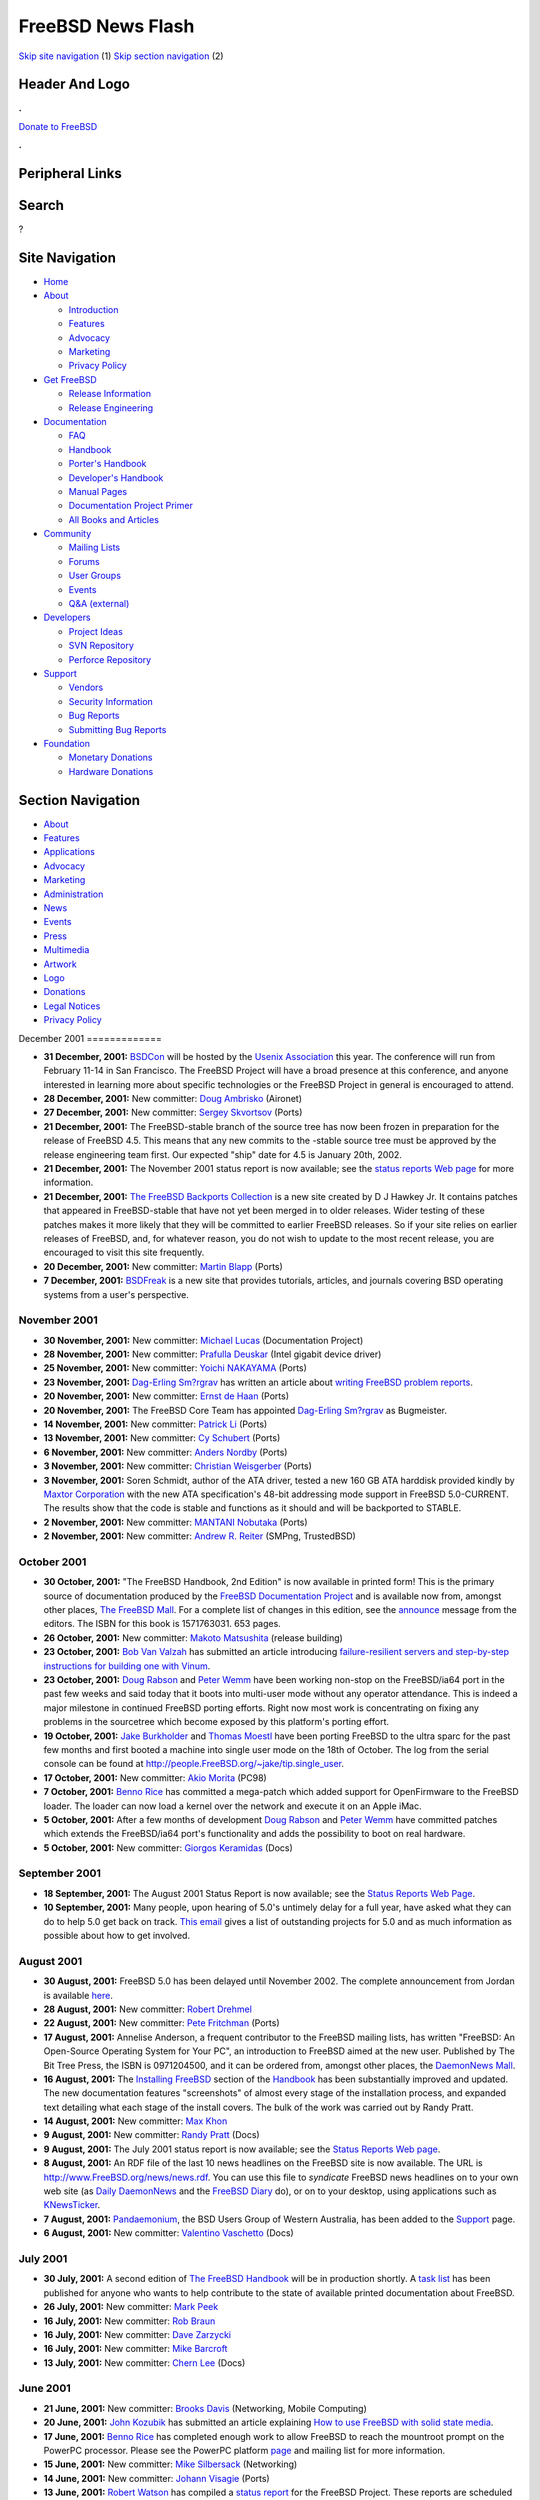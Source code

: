 ==================
FreeBSD News Flash
==================

.. raw:: html

   <div id="containerwrap">

.. raw:: html

   <div id="container">

`Skip site navigation <#content>`__ (1) `Skip section
navigation <#contentwrap>`__ (2)

.. raw:: html

   <div id="headercontainer">

.. raw:: html

   <div id="header">

Header And Logo
---------------

.. raw:: html

   <div id="headerlogoleft">

|FreeBSD|

.. raw:: html

   </div>

.. raw:: html

   <div id="headerlogoright">

.. raw:: html

   <div class="frontdonateroundbox">

.. raw:: html

   <div class="frontdonatetop">

.. raw:: html

   <div>

**.**

.. raw:: html

   </div>

.. raw:: html

   </div>

.. raw:: html

   <div class="frontdonatecontent">

`Donate to FreeBSD <https://www.FreeBSDFoundation.org/donate/>`__

.. raw:: html

   </div>

.. raw:: html

   <div class="frontdonatebot">

.. raw:: html

   <div>

**.**

.. raw:: html

   </div>

.. raw:: html

   </div>

.. raw:: html

   </div>

Peripheral Links
----------------

.. raw:: html

   <div id="searchnav">

.. raw:: html

   </div>

.. raw:: html

   <div id="search">

Search
------

?

.. raw:: html

   </div>

.. raw:: html

   </div>

.. raw:: html

   </div>

Site Navigation
---------------

.. raw:: html

   <div id="menu">

-  `Home <../../>`__

-  `About <../../about.html>`__

   -  `Introduction <../../projects/newbies.html>`__
   -  `Features <../../features.html>`__
   -  `Advocacy <../../advocacy/>`__
   -  `Marketing <../../marketing/>`__
   -  `Privacy Policy <../../privacy.html>`__

-  `Get FreeBSD <../../where.html>`__

   -  `Release Information <../../releases/>`__
   -  `Release Engineering <../../releng/>`__

-  `Documentation <../../docs.html>`__

   -  `FAQ <../../doc/en_US.ISO8859-1/books/faq/>`__
   -  `Handbook <../../doc/en_US.ISO8859-1/books/handbook/>`__
   -  `Porter's
      Handbook <../../doc/en_US.ISO8859-1/books/porters-handbook>`__
   -  `Developer's
      Handbook <../../doc/en_US.ISO8859-1/books/developers-handbook>`__
   -  `Manual Pages <//www.FreeBSD.org/cgi/man.cgi>`__
   -  `Documentation Project
      Primer <../../doc/en_US.ISO8859-1/books/fdp-primer>`__
   -  `All Books and Articles <../../docs/books.html>`__

-  `Community <../../community.html>`__

   -  `Mailing Lists <../../community/mailinglists.html>`__
   -  `Forums <https://forums.FreeBSD.org>`__
   -  `User Groups <../../usergroups.html>`__
   -  `Events <../../events/events.html>`__
   -  `Q&A
      (external) <http://serverfault.com/questions/tagged/freebsd>`__

-  `Developers <../../projects/index.html>`__

   -  `Project Ideas <https://wiki.FreeBSD.org/IdeasPage>`__
   -  `SVN Repository <https://svnweb.FreeBSD.org>`__
   -  `Perforce Repository <http://p4web.FreeBSD.org>`__

-  `Support <../../support.html>`__

   -  `Vendors <../../commercial/commercial.html>`__
   -  `Security Information <../../security/>`__
   -  `Bug Reports <https://bugs.FreeBSD.org/search/>`__
   -  `Submitting Bug Reports <https://www.FreeBSD.org/support.html>`__

-  `Foundation <https://www.freebsdfoundation.org/>`__

   -  `Monetary Donations <https://www.freebsdfoundation.org/donate/>`__
   -  `Hardware Donations <../../donations/>`__

.. raw:: html

   </div>

.. raw:: html

   </div>

.. raw:: html

   <div id="content">

.. raw:: html

   <div id="sidewrap">

.. raw:: html

   <div id="sidenav">

Section Navigation
------------------

-  `About <../../about.html>`__
-  `Features <../../features.html>`__
-  `Applications <../../applications.html>`__
-  `Advocacy <../../advocacy/>`__
-  `Marketing <../../marketing/>`__
-  `Administration <../../administration.html>`__
-  `News <../../news/newsflash.html>`__
-  `Events <../../events/events.html>`__
-  `Press <../../news/press.html>`__
-  `Multimedia <../../multimedia/multimedia.html>`__
-  `Artwork <../../art.html>`__
-  `Logo <../../logo.html>`__
-  `Donations <../../donations/>`__
-  `Legal Notices <../../copyright/>`__
-  `Privacy Policy <../../privacy.html>`__

.. raw:: html

   </div>

.. raw:: html

   </div>

.. raw:: html

   <div id="contentwrap">

|FreeBSD News|
December 2001
=============

-  \ **31 December, 2001:**
   `BSDCon <http://www.usenix.org/events/bsdcon02/>`__ will be hosted by
   the `Usenix Association <http://www.usenix.org>`__ this year. The
   conference will run from February 11-14 in San Francisco. The FreeBSD
   Project will have a broad presence at this conference, and anyone
   interested in learning more about specific technologies or the
   FreeBSD Project in general is encouraged to attend.

-  \ **28 December, 2001:** New committer: `Doug
   Ambrisko <mailto:ambrisko@FreeBSD.org>`__ (Aironet)

-  \ **27 December, 2001:** New committer: `Sergey
   Skvortsov <mailto:skv@FreeBSD.org>`__ (Ports)

-  \ **21 December, 2001:** The FreeBSD-stable branch of the source tree
   has now been frozen in preparation for the release of FreeBSD 4.5.
   This means that any new commits to the -stable source tree must be
   approved by the release engineering team first. Our expected "ship"
   date for 4.5 is January 20th, 2002.

-  \ **21 December, 2001:** The November 2001 status report is now
   available; see the `status reports Web
   page <../../news/status/status.html>`__ for more information.

-  \ **21 December, 2001:** `The FreeBSD Backports
   Collection <http://www.visi.com/~hawkeyd/freebsd-backports.html>`__
   is a new site created by D J Hawkey Jr. It contains patches that
   appeared in FreeBSD-stable that have not yet been merged in to older
   releases. Wider testing of these patches makes it more likely that
   they will be committed to earlier FreeBSD releases. So if your site
   relies on earlier releases of FreeBSD, and, for whatever reason, you
   do not wish to update to the most recent release, you are encouraged
   to visit this site frequently.

-  \ **20 December, 2001:** New committer: `Martin
   Blapp <mailto:mbr@FreeBSD.org>`__ (Ports)

-  \ **7 December, 2001:** `BSDFreak <http://bsdfreak.org>`__ is a new
   site that provides tutorials, articles, and journals covering BSD
   operating systems from a user's perspective.

November 2001
=============

-  \ **30 November, 2001:** New committer: `Michael
   Lucas <mailto:mwlucas@FreeBSD.org>`__ (Documentation Project)

-  \ **28 November, 2001:** New committer: `Prafulla
   Deuskar <mailto:pdeuskar@FreeBSD.org>`__ (Intel gigabit device
   driver)

-  \ **25 November, 2001:** New committer: `Yoichi
   NAKAYAMA <mailto:yoichi@FreeBSD.org>`__ (Ports)

-  \ **23 November, 2001:** `Dag-Erling
   Sm?rgrav <mailto:des@FreeBSD.org>`__ has written an article about
   `writing FreeBSD problem
   reports <../../doc/en_US.ISO8859-1/articles/problem-reports/article.html>`__.

-  \ **20 November, 2001:** New committer: `Ernst de
   Haan <mailto:znerd@FreeBSD.org>`__ (Ports)

-  \ **20 November, 2001:** The FreeBSD Core Team has appointed
   `Dag-Erling Sm?rgrav <mailto:des@FreeBSD.org>`__ as Bugmeister.

-  \ **14 November, 2001:** New committer: `Patrick
   Li <mailto:pat@FreeBSD.org>`__ (Ports)

-  \ **13 November, 2001:** New committer: `Cy
   Schubert <mailto:cy@FreeBSD.org>`__ (Ports)

-  \ **6 November, 2001:** New committer: `Anders
   Nordby <mailto:anders@FreeBSD.org>`__ (Ports)

-  \ **3 November, 2001:** New committer: `Christian
   Weisgerber <mailto:naddy@FreeBSD.org>`__ (Ports)

-  \ **3 November, 2001:** Soren Schmidt, author of the ATA driver,
   tested a new 160 GB ATA harddisk provided kindly by `Maxtor
   Corporation <http://www.maxtor.com>`__ with the new ATA
   specification's 48-bit addressing mode support in FreeBSD
   5.0-CURRENT. The results show that the code is stable and functions
   as it should and will be backported to STABLE.

-  \ **2 November, 2001:** New committer: `MANTANI
   Nobutaka <mailto:nobutaka@FreeBSD.org>`__ (Ports)

-  \ **2 November, 2001:** New committer: `Andrew R.
   Reiter <mailto:arr@FreeBSD.org>`__ (SMPng, TrustedBSD)

October 2001
============

-  \ **30 October, 2001:** "The FreeBSD Handbook, 2nd Edition" is now
   available in printed form! This is the primary source of
   documentation produced by the `FreeBSD Documentation
   Project <http://www.FreeBSD.org/docproj/>`__ and is available now
   from, amongst other places, `The FreeBSD
   Mall <http://www.freebsdmall.com>`__. For a complete list of changes
   in this edition, see the
   `announce <http://docs.FreeBSD.org/cgi/getmsg.cgi?fetch=0+0+archive/2001/freebsd-announce/20011028.freebsd-announce>`__
   message from the editors. The ISBN for this book is 1571763031. 653
   pages.

-  \ **26 October, 2001:** New committer: `Makoto
   Matsushita <mailto:matusita@FreeBSD.org>`__ (release building)

-  \ **23 October, 2001:** `Bob Van Valzah <mailto:Bob@BGPBook.Com>`__
   has submitted an article introducing `failure-resilient servers and
   step-by-step instructions for building one with
   Vinum <http://docs.freebsd.org/doc/9.0-RELEASE/usr/share/doc/freebsd/en_US.ISO8859-1/articles/vinum/index.html>`__.

-  \ **23 October, 2001:** `Doug Rabson <mailto:dfr@FreeBSD.org>`__ and
   `Peter Wemm <mailto:peter@FreeBSD.org>`__ have been working non-stop
   on the FreeBSD/ia64 port in the past few weeks and said today that it
   boots into multi-user mode without any operator attendance. This is
   indeed a major milestone in continued FreeBSD porting efforts. Right
   now most work is concentrating on fixing any problems in the
   sourcetree which become exposed by this platform's porting effort.

-  \ **19 October, 2001:** `Jake Burkholder <mailto:jake@FreeBSD.org>`__
   and `Thomas Moestl <mailto:tmm@FreeBSD.org>`__ have been porting
   FreeBSD to the ultra sparc for the past few months and first booted a
   machine into single user mode on the 18th of October. The log from
   the serial console can be found at
   http://people.FreeBSD.org/~jake/tip.single_user.

-  \ **17 October, 2001:** New committer: `Akio
   Morita <mailto:amorita@FreeBSD.org>`__ (PC98)

-  \ **7 October, 2001:** `Benno Rice <mailto:benno@FreeBSD.org>`__ has
   committed a mega-patch which added support for OpenFirmware to the
   FreeBSD loader. The loader can now load a kernel over the network and
   execute it on an Apple iMac.

-  \ **5 October, 2001:** After a few months of development `Doug
   Rabson <mailto:dfr@FreeBSD.org>`__ and `Peter
   Wemm <mailto:peter@FreeBSD.org>`__ have committed patches which
   extends the FreeBSD/ia64 port's functionality and adds the
   possibility to boot on real hardware.

-  \ **5 October, 2001:** New committer: `Giorgos
   Keramidas <mailto:keramida@FreeBSD.org>`__ (Docs)

September 2001
==============

-  \ **18 September, 2001:** The August 2001 Status Report is now
   available; see the `Status Reports Web
   Page <../../news/status/status.html>`__.

-  \ **10 September, 2001:** Many people, upon hearing of 5.0's untimely
   delay for a full year, have asked what they can do to help 5.0 get
   back on track. `This
   email <http://docs.FreeBSD.org/cgi/getmsg.cgi?fetch=4914+0+archive/2001/freebsd-announce/20010916.freebsd-announce>`__
   gives a list of outstanding projects for 5.0 and as much information
   as possible about how to get involved.

August 2001
===========

-  \ **30 August, 2001:** FreeBSD 5.0 has been delayed until November
   2002. The complete announcement from Jordan is available
   `here <http://docs.FreeBSD.org/cgi/getmsg.cgi?fetch=34983+0+archive/2001/freebsd-announce/20010902.freebsd-announce>`__.

-  \ **28 August, 2001:** New committer: `Robert
   Drehmel <mailto:robert@FreeBSD.org>`__

-  \ **22 August, 2001:** New committer: `Pete
   Fritchman <mailto:petef@FreeBSD.org>`__ (Ports)

-  \ **17 August, 2001:** Annelise Anderson, a frequent contributor to
   the FreeBSD mailing lists, has written "FreeBSD: An Open-Source
   Operating System for Your PC", an introduction to FreeBSD aimed at
   the new user. Published by The Bit Tree Press, the ISBN is
   0971204500, and it can be ordered from, amongst other places, the
   `DaemonNews Mall <http://mall.daemonnews.org>`__.

-  \ **16 August, 2001:** The `Installing
   FreeBSD <../../doc/en_US.ISO8859-1/books/handbook/install.html>`__
   section of the
   `Handbook <../../doc/en_US.ISO8859-1/books/handbook/index.html>`__
   has been substantially improved and updated. The new documentation
   features "screenshots" of almost every stage of the installation
   process, and expanded text detailing what each stage of the install
   covers. The bulk of the work was carried out by Randy Pratt.

-  \ **14 August, 2001:** New committer: `Max
   Khon <mailto:fjoe@FreeBSD.org>`__

-  \ **9 August, 2001:** New committer: `Randy
   Pratt <mailto:rpratt@FreeBSD.org>`__ (Docs)

-  \ **9 August, 2001:** The July 2001 status report is now available;
   see the `Status Reports Web page <../../news/status/status.html>`__.

-  \ **8 August, 2001:** An RDF file of the last 10 news headlines on
   the FreeBSD site is now available. The URL is
   http://www.FreeBSD.org/news/news.rdf. You can use this file to
   *syndicate* FreeBSD news headlines on to your own web site (as `Daily
   DaemonNews <http://daily.daemonnews.org/>`__ and the `FreeBSD
   Diary <http://www.freebsddiary.org/newsfeeds.php>`__ do), or on to
   your desktop, using applications such as
   `KNewsTicker <http://apps.kde.com/na/2/info/id/999>`__.

-  \ **7 August, 2001:**
   `Pandaemonium <http://pandaemonium.newmillennium.net.au/>`__, the BSD
   Users Group of Western Australia, has been added to the
   `Support <../../support.html>`__ page.

-  \ **6 August, 2001:** New committer: `Valentino
   Vaschetto <mailto:logo@FreeBSD.org>`__ (Docs)

July 2001
=========

-  \ **30 July, 2001:** A second edition of `The FreeBSD
   Handbook <../../handbook>`__ will be in production shortly. A `task
   list <../../docproj/handbook.html>`__ has been published for anyone
   who wants to help contribute to the state of available printed
   documentation about FreeBSD.

-  \ **26 July, 2001:** New committer: `Mark
   Peek <mailto:mp@FreeBSD.org>`__

-  \ **16 July, 2001:** New committer: `Rob
   Braun <mailto:bbraun@FreeBSD.org>`__

-  \ **16 July, 2001:** New committer: `Dave
   Zarzycki <mailto:zarzycki@FreeBSD.org>`__

-  \ **16 July, 2001:** New committer: `Mike
   Barcroft <mailto:mike@FreeBSD.org>`__

-  \ **13 July, 2001:** New committer: `Chern
   Lee <mailto:chern@FreeBSD.org>`__ (Docs)

June 2001
=========

-  \ **21 June, 2001:** New committer: `Brooks
   Davis <mailto:brooks@FreeBSD.org>`__ (Networking, Mobile Computing)

-  \ **20 June, 2001:** `John Kozubik <mailto:john@kozubik.com>`__ has
   submitted an article explaining `How to use FreeBSD with solid state
   media <../../doc/en_US.ISO8859-1/articles/solid-state/index.html>`__.

-  \ **17 June, 2001:** `Benno Rice <mailto:benno@FreeBSD.org>`__ has
   completed enough work to allow FreeBSD to reach the mountroot prompt
   on the PowerPC processor. Please see the PowerPC platform
   `page <../../platforms/ppc.html>`__ and mailing list for more
   information.

-  \ **15 June, 2001:** New committer: `Mike
   Silbersack <mailto:silby@FreeBSD.org>`__ (Networking)

-  \ **14 June, 2001:** New committer: `Johann
   Visagie <mailto:wjv@FreeBSD.org>`__ (Ports)

-  \ **13 June, 2001:** `Robert Watson <mailto:rwatson@FreeBSD.org>`__
   has compiled a `status
   report <http://docs.FreeBSD.org/cgi/getmsg.cgi?fetch=481962+0+archive/2001/freebsd-hackers/20010617.freebsd-hackers>`__
   for the FreeBSD Project. These reports are scheduled to continue on a
   monthly basis.

-  \ **11 June, 2001:** New committer: `Anton
   Berezin <mailto:tobez@FreeBSD.org>`__ (all things Perl)

-  \ **6 June, 2001:** New committer: `David W. Chapman
   Jr. <mailto:dwcjr@FreeBSD.org>`__\ (Ports)

-  \ **6 June, 2001:** New committer: `Mark
   Pulford <mailto:markp@FreeBSD.org>`__ (Ports)

-  \ **1 June, 2001:** New committer: `Crist J.
   Clark <mailto:cjc@FreeBSD.org>`__ (Networking, security)

May 2001
========

-  \ **24 May, 2001:** The famous ftp site,
   `ftp.FreeBSD.org <ftp://ftp.FreeBSD.org/>`__, is now back in full
   operation. Many thanks to `Tele
   Danmark <http://www.teledanmark.com/english/menu/start.htm>`__, who
   are supplying the machine as well as the network connection.

-  \ **16 May, 2001:** New committer: `Jim
   Pirzyk <mailto:pirzyk@FreeBSD.org>`__

-  \ **2 May, 2001:** The first May 2001 issue of the `FreeBSD
   'zine <http://www.freebsdzine.org/>`__ is now available. Starting
   this month, there will be two issues per month; one on the 1st, and
   one on the 15th.

April 2001
==========

-  \ **27 April, 2001:** FreeBSD now works with multiple processors on
   Alpha systems, thanks to the efforts of `John
   Baldwin <mailto:jhb@FreeBSD.org>`__, `Andrew
   Gallatin <mailto:gallatin@FreeBSD.org>`__, and `Doug
   Rabson <mailto:dfr@FreeBSD.org>`__.

-  \ **25 April, 2001:** New committer: `Takuya
   SHIOZAKI <mailto:tshiozak@FreeBSD.org>`__ (Internationalization)

-  \ **25 April, 2001:** New committer: `Udo
   Erdelhoff <mailto:ue@FreeBSD.org>`__ (Docs)

-  \ **18 April, 2001:** The `Developer's
   Handbook <../../doc/en_US.ISO8859-1/books/developers-handbook/index.html>`__
   is now available on the web site. This is an evolving resource for
   people wanting to develop software for FreeBSD (and not just for the
   committers who are developing FreeBSD). Don't forget that a `complete
   list of documentation <../../docs.html>`__ available from this site
   is also available.

-  \ **17 April, 2001:** Addison Wesley have allowed us to republish
   `Chapter
   8 <../../doc/en_US.ISO8859-1/books/corp-net-guide/index.html>`__ of
   the `FreeBSD Corporate Networker's
   Guide <http://cseng.aw.com/book/0,,0201704811,00.html>`__. Chapter 8
   provides an in-depth look at providing printing services to Windows,
   NT, and Novell clients using FreeBSD.

-  \ **16 April, 2001:** Yet another new committer: `Jens
   Schweikhardt <mailto:schweikh@FreeBSD.org>`__ (Standards compliance)

-  \ **12 April, 2001:** The April issue of `The FreeBSD
   'zine <http://www.freebsdzine.org/>`__ is now available.

-  \ **10 April, 2001:** The `Ports
   Collection <&base;/ports/index.html>`__ now contains more than 5,000
   individual entries!

-  \ **5 April, 2001:** New committer: `George
   Reid <mailto:greid@FreeBSD.org>`__ (Sound support, ports)

-  \ **4 April, 2001:** Wind River to Acquire BSDi Software Assets.
   Please read the `Wind River Press
   Release <http://www.windriver.com/press/html/bsdi.html>`__, the
   announcement from `Jordan K.
   Hubbard <http://www.FreeBSD.org/cgi/mid.cgi?20010404220529.E3AFE37B727>`__,
   and the `FreeBSD Core Team
   statement <http://www.FreeBSD.org/cgi/mid.cgi?Pine.NEB.3.96L.1010405211037.46990E-100000>`__.

March 2001
==========

-  \ **25 March, 2001:** New committer: `Yar
   Tikhiy <mailto:yar@FreeBSD.org>`__ (Networking)

-  \ **24 March, 2001:** New committer: `Eric
   Melville <mailto:eric@FreeBSD.org>`__ (System tools)

-  \ **13 March, 2001:** The March issue of `The FreeBSD
   'zine <http://www.freebsdzine.org/>`__ is now available.

-  \ **9 March, 2001:** New committer: `Dima
   Dorfman <mailto:dd@FreeBSD.org>`__ (Docs)

-  \ **7 March, 2001:** New committer: `Michael C.
   Wu <mailto:keichii@FreeBSD.org>`__ (Internationalization, porting
   efforts)

-  \ **6 March, 2001:** New committer: `Thomas
   M&ouml;stl <mailto:tmm@FreeBSD.org>`__ (POSIX.1e extensions)

-  \ **6 March, 2001:** New committer: `Orion
   Hodson <mailto:orion@FreeBSD.org>`__ (Sound support)

February 2001
=============

-  \ **20 February, 2001:** New committer: `Jesper
   Skriver <mailto:jesper@FreeBSD.org>`__

-  \ **16 February, 2001:** The February issue of `The FreeBSD
   'zine <http://www.freebsdzine.org/>`__ is now available.

-  \ **5 February, 2001:** New committer: `Mike
   Heffner <mailto:mikeh@FreeBSD.org>`__ (Audit project)

January 2001
============

-  \ **24 January, 2001:** New committer: `Jimmy
   Olgeni <mailto:olgeni@FreeBSD.org>`__ (Ports)

-  \ **23 January, 2001:** New committer: `Dirk
   Meyer <mailto:dinoex@FreeBSD.org>`__ (Ports)

-  \ **20 January, 2001:** New committer: `Ying-chieh
   Liao <mailto:ijliao@FreeBSD.org>`__ (Ports)

Other project news: `2009 <../2009/index.html>`__,
`2008 <../2008/index.html>`__, `2007 <../2007/index.html>`__,
`2006 <../2006/index.html>`__, `2005 <../2005/index.html>`__,
`2004 <../2004/index.html>`__, `2003 <../2003/index.html>`__,
`2002 <../2002/index.html>`__, `2001 <../2001/index.html>`__,
`2000 <../2000/index.html>`__, `1999 <../1999/index.html>`__,
`1998 <../1998/index.html>`__, `1997 <../1997/index.html>`__,
`1996 <../1996/index.html>`__, `1993 <../1993/index.html>`__

`News Home <../../news/news.html>`__

.. raw:: html

   </div>

.. raw:: html

   </div>

.. raw:: html

   <div id="footer">

`Site Map <../../search/index-site.html>`__ \| `Legal
Notices <../../copyright/>`__ \| ? 1995–2015 The FreeBSD Project. All
rights reserved.

.. raw:: html

   </div>

.. raw:: html

   </div>

.. raw:: html

   </div>

.. |FreeBSD| image:: ../../layout/images/logo-red.png
   :target: ../..
.. |FreeBSD News| image:: ../../gifs/news.jpg
